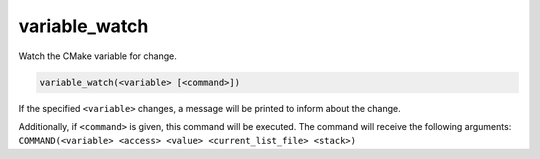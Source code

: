 variable_watch
--------------

Watch the CMake variable for change.

.. code-block:: cmake

  variable_watch(<variable> [<command>])

If the specified ``<variable>`` changes, a message will be printed
to inform about the change.

Additionally, if ``<command>`` is given, this command will be executed.
The command will receive the following arguments:
``COMMAND(<variable> <access> <value> <current_list_file> <stack>)``
